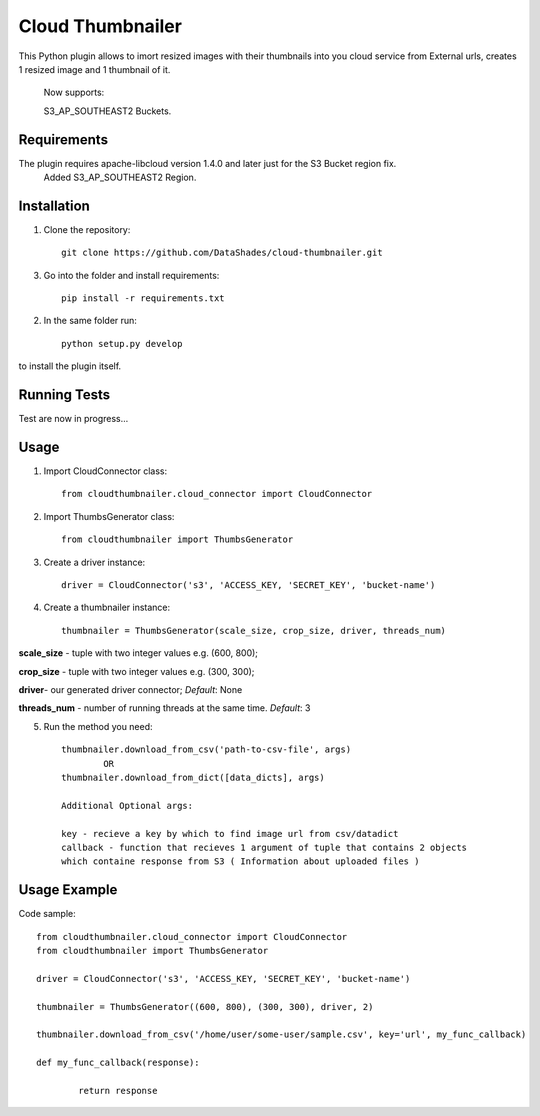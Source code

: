 
=================
Cloud Thumbnailer
=================

This Python plugin allows to imort resized images with their thumbnails into you cloud service from External urls, creates 1 resized image and 1 thumbnail of it.
	
	Now supports:
		
	S3_AP_SOUTHEAST2 Buckets.

------------
Requirements
------------

The plugin requires apache-libcloud version 1.4.0 and later just for the S3 Bucket region fix.
	Added S3_AP_SOUTHEAST2 Region.


------------
Installation
------------

1. Clone the repository::
	
	git clone https://github.com/DataShades/cloud-thumbnailer.git

3. Go into the folder and install requirements::
	
	pip install -r requirements.txt

2. In the same folder run::

	python setup.py develop

to install the plugin itself.

-------------
Running Tests
-------------

Test are now in progress...

-----
Usage
-----

1. Import CloudConnector class::
	
	from cloudthumbnailer.cloud_connector import CloudConnector

2. Import ThumbsGenerator class::

	from cloudthumbnailer import ThumbsGenerator

3. Create a driver instance::
	
	driver = CloudConnector('s3', 'ACCESS_KEY, 'SECRET_KEY', 'bucket-name')

4. Create a thumbnailer instance::

	thumbnailer = ThumbsGenerator(scale_size, crop_size, driver, threads_num)

**scale_size** - tuple with two integer values e.g. (600, 800);

**crop_size** - tuple with two integer values e.g. (300, 300);

**driver**- our generated driver connector; *Default*: None

**threads_num** - number of running threads at the same time. *Default*: 3

5. Run the method you need::

	thumbnailer.download_from_csv('path-to-csv-file', args)
		OR
	thumbnailer.download_from_dict([data_dicts], args)

	Additional Optional args:

	key - recieve a key by which to find image url from csv/datadict
	callback - function that recieves 1 argument of tuple that contains 2 objects 
	which containe response from S3 ( Information about uploaded files ) 

-------------
Usage Example
-------------

Code sample::

	from cloudthumbnailer.cloud_connector import CloudConnector
	from cloudthumbnailer import ThumbsGenerator

	driver = CloudConnector('s3', 'ACCESS_KEY, 'SECRET_KEY', 'bucket-name')

	thumbnailer = ThumbsGenerator((600, 800), (300, 300), driver, 2)

	thumbnailer.download_from_csv('/home/user/some-user/sample.csv', key='url', my_func_callback)

	def my_func_callback(response):
		
		return response